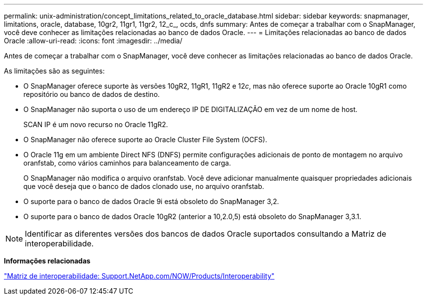 ---
permalink: unix-administration/concept_limitations_related_to_oracle_database.html 
sidebar: sidebar 
keywords: snapmanager, limitations, oracle, database, 10gr2, 11gr1, 11gr2, 12_c_, ocds, dnfs 
summary: Antes de começar a trabalhar com o SnapManager, você deve conhecer as limitações relacionadas ao banco de dados Oracle. 
---
= Limitações relacionadas ao banco de dados Oracle
:allow-uri-read: 
:icons: font
:imagesdir: ../media/


[role="lead"]
Antes de começar a trabalhar com o SnapManager, você deve conhecer as limitações relacionadas ao banco de dados Oracle.

As limitações são as seguintes:

* O SnapManager oferece suporte às versões 10gR2, 11gR1, 11gR2 e 12__c__, mas não oferece suporte ao Oracle 10gR1 como repositório ou banco de dados de destino.
* O SnapManager não suporta o uso de um endereço IP DE DIGITALIZAÇÃO em vez de um nome de host.
+
SCAN IP é um novo recurso no Oracle 11gR2.

* O SnapManager não oferece suporte ao Oracle Cluster File System (OCFS).
* O Oracle 11g em um ambiente Direct NFS (DNFS) permite configurações adicionais de ponto de montagem no arquivo oranfstab, como vários caminhos para balanceamento de carga.
+
O SnapManager não modifica o arquivo oranfstab. Você deve adicionar manualmente quaisquer propriedades adicionais que você deseja que o banco de dados clonado use, no arquivo oranfstab.

* O suporte para o banco de dados Oracle 9i está obsoleto do SnapManager 3,2.
* O suporte para o banco de dados Oracle 10gR2 (anterior a 10,2.0,5) está obsoleto do SnapManager 3,3.1.



NOTE: Identificar as diferentes versões dos bancos de dados Oracle suportados consultando a Matriz de interoperabilidade.

*Informações relacionadas*

http://support.netapp.com/NOW/products/interoperability/["Matriz de interoperabilidade: Support.NetApp.com/NOW/Products/Interoperability"]
